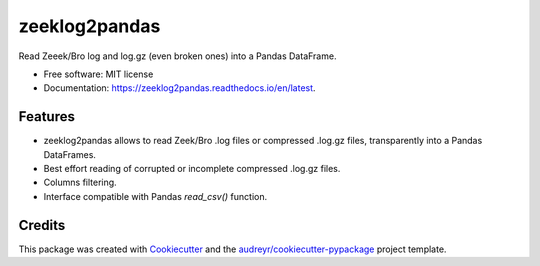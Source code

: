 ==============
zeeklog2pandas
==============


.. image:: https://img.shields.io/pypi/v/zeeklog2pandas.svg
        :target: https://pypi.python.org/pypi/zeeklog2pandas

.. image:: https://img.shields.io/travis/stratosphereips/zeeklog2pandas.svg
        :target: https://travis-ci.com/stratosphereips/zeeklog2pandas

.. image:: https://readthedocs.org/projects/zeeklog2pandas/badge/?version=latest
        :target: https://zeeklog2pandas.readthedocs.io/en/latest/?version=latest
        :alt: Documentation Status




Read Zeeek/Bro log and log.gz (even broken ones) into a Pandas DataFrame.


* Free software: MIT license
* Documentation: https://zeeklog2pandas.readthedocs.io/en/latest.


Features
--------

* zeeklog2pandas allows to read Zeek/Bro .log files or compressed .log.gz files, transparently into a Pandas DataFrames. 
  
* Best effort reading of corrupted or incomplete compressed .log.gz files.

* Columns filtering.

* Interface compatible with Pandas `read_csv()` function.

Credits
-------

This package was created with Cookiecutter_ and the `audreyr/cookiecutter-pypackage`_ project template.

.. _Cookiecutter: https://github.com/audreyr/cookiecutter
.. _`audreyr/cookiecutter-pypackage`: https://github.com/audreyr/cookiecutter-pypackage

